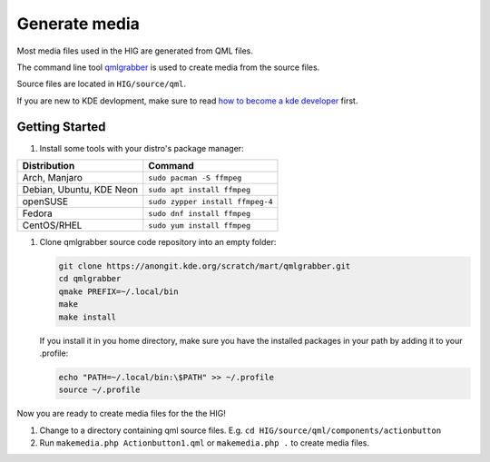 Generate media
==============

Most media files used in the HIG are generated from QML files.


The command line tool 
`qmlgrabber <https://cgit.kde.org/scratch/mart/qmlgrabber.git/>`_
is used to create media from the source files.

Source files are located in ``HIG/source/qml``.


If you are new to KDE devlopment, make sure to read 
`how to become a kde developer 
<https://community.kde.org/Get_Involved/development>`_ first.

Getting Started
---------------

#. Install some tools with your distro's package manager:

================================== ================================
Distribution                       Command
================================== ================================
Arch, Manjaro                      ``sudo pacman -S ffmpeg``
Debian, Ubuntu, KDE Neon           ``sudo apt install ffmpeg``
openSUSE                           ``sudo zypper install ffmpeg-4``
Fedora                             ``sudo dnf install ffmpeg``
CentOS/RHEL                        ``sudo yum install ffmpeg``
================================== ================================

#. Clone qmlgrabber source code repository into an empty folder:

   .. code-block:: sh

      git clone https://anongit.kde.org/scratch/mart/qmlgrabber.git
      cd qmlgrabber
      qmake PREFIX=~/.local/bin
      make
      make install
     
   If you install it in you home directory, make sure you have the 
   installed packages in your path by adding it to your .profile:
   
   .. code-block:: sh

      echo "PATH=~/.local/bin:\$PATH" >> ~/.profile
      source ~/.profile

   
Now you are ready to create media files for the the HIG!

#.  Change to a directory containing qml source files. E.g.
    ``cd HIG/source/qml/components/actionbutton``

#.  Run ``makemedia.php Actionbutton1.qml`` or  ``makemedia.php .`` to create
    media files.
